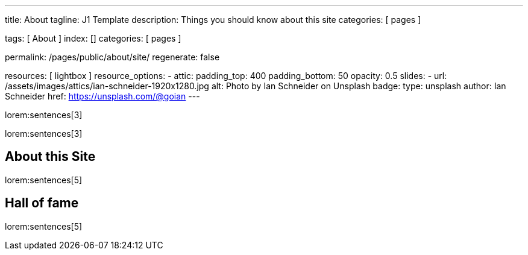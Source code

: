 ---
title:                                  About
tagline:                                J1 Template
description:                            Things you should know about this site
categories:                             [ pages ]

tags:                                   [ About ]
index:                                  []
categories:                             [ pages ]

permalink:                              /pages/public/about/site/
regenerate:                             false

resources:                              [ lightbox ]
resource_options:
  - attic:
      padding_top:                      400
      padding_bottom:                   50
      opacity:                          0.5
      slides:
        - url:                          /assets/images/attics/ian-schneider-1920x1280.jpg
          alt:                          Photo by Ian Schneider on Unsplash
          badge:
            type:                       unsplash
            author:                     Ian Schneider
            href:                       https://unsplash.com/@goian
---

lorem:sentences[3]

lorem:sentences[3]

== About this Site

lorem:sentences[5]


== Hall of fame

lorem:sentences[5]